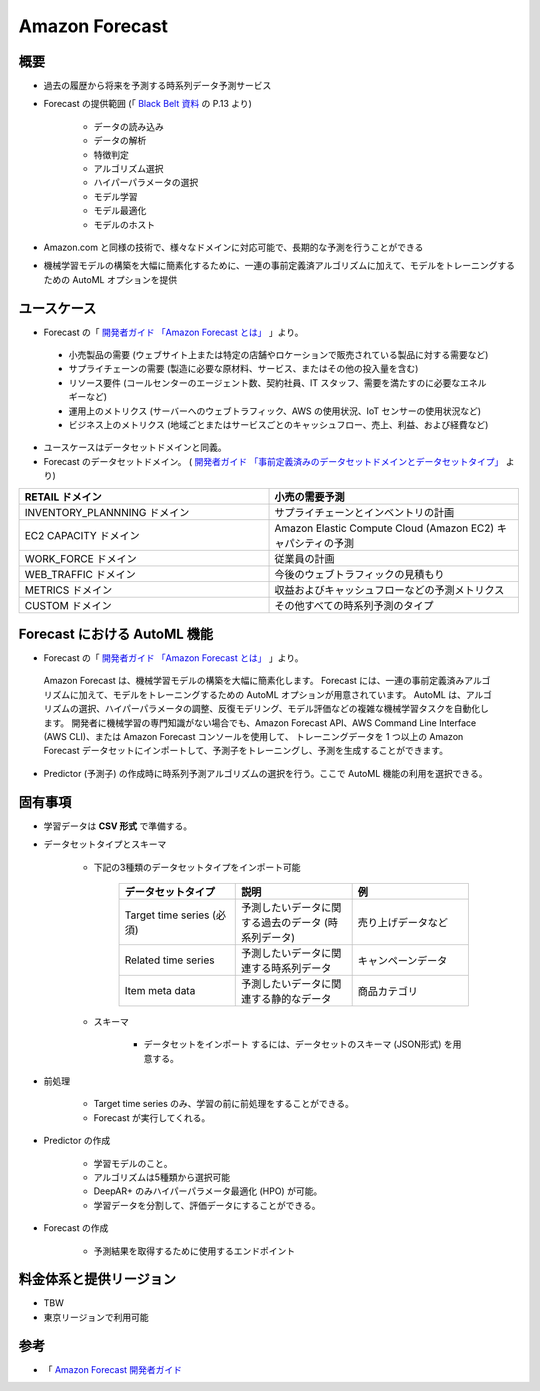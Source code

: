 Amazon Forecast
====================

概要
---------
- 過去の履歴から将来を予測する時系列データ予測サービス
- Forecast の提供範囲 (「 `Black Belt 資料 <https://www.slideshare.net/AmazonWebServicesJapan/20200128-aws-black-belt-online-seminar-amazon-forecast>`_ の P.13 より)

    - データの読み込み
    - データの解析
    - 特徴判定
    - アルゴリズム選択
    - ハイパーパラメータの選択
    - モデル学習
    - モデル最適化
    - モデルのホスト

- Amazon.com と同様の技術で、様々なドメインに対応可能で、長期的な予測を行うことができる
- 機械学習モデルの構築を大幅に簡素化するために、一連の事前定義済アルゴリズムに加えて、モデルをトレーニングするための AutoML オプションを提供

ユースケース
------------------
- Forecast の「 `開発者ガイド 「Amazon Forecast とは」 <https://docs.aws.amazon.com/ja_jp/forecast/latest/dg/what-is-forecast.html>`_ 」より。
.. 

    - 小売製品の需要 (ウェブサイト上または特定の店舗やロケーションで販売されている製品に対する需要など)
    - サプライチェーンの需要 (製造に必要な原材料、サービス、またはその他の投入量を含む)
    - リソース要件 (コールセンターのエージェント数、契約社員、IT スタッフ、需要を満たすのに必要なエネルギーなど)
    - 運用上のメトリクス (サーバーへのウェブトラフィック、AWS の使用状況、IoT センサーの使用状況など)
    - ビジネス上のメトリクス (地域ごとまたはサービスごとのキャッシュフロー、売上、利益、および経費など)

- ユースケースはデータセットドメインと同義。
- Forecast のデータセットドメイン。 ( `開発者ガイド 「事前定義済みのデータセットドメインとデータセットタイプ」 <https://docs.aws.amazon.com/ja_jp/forecast/latest/dg/howitworks-domains-ds-types.html>`_ より)

.. list-table:: 
    :widths: 5, 5
    :header-rows: 1

    * - RETAIL ドメイン
      - 小売の需要予測
    * - INVENTORY_PLANNNING ドメイン
      - サプライチェーンとインベントリの計画
    * - EC2 CAPACITY ドメイン
      - Amazon Elastic Compute Cloud (Amazon EC2) キャパシティの予測
    * - WORK_FORCE ドメイン
      - 従業員の計画
    * - WEB_TRAFFIC ドメイン
      - 今後のウェブトラフィックの見積もり
    * - METRICS ドメイン
      - 収益およびキャッシュフローなどの予測メトリクス
    * - CUSTOM ドメイン
      - その他すべての時系列予測のタイプ

Forecast における AutoML 機能
-------------------------------------
- Forecast の「 `開発者ガイド 「Amazon Forecast とは」 <https://docs.aws.amazon.com/ja_jp/forecast/latest/dg/what-is-forecast.html>`_ 」より。
.. 

    Amazon Forecast は、機械学習モデルの構築を大幅に簡素化します。
    Forecast には、一連の事前定義済みアルゴリズムに加えて、モデルをトレーニングするための AutoML オプションが用意されています。
    AutoML は、アルゴリズムの選択、ハイパーパラメータの調整、反復モデリング、モデル評価などの複雑な機械学習タスクを自動化します。
    開発者に機械学習の専門知識がない場合でも、Amazon Forecast API、AWS Command Line Interface (AWS CLI)、または Amazon Forecast コンソールを使用して、
    トレーニングデータを 1 つ以上の Amazon Forecast データセットにインポートして、予測子をトレーニングし、予測を生成することができます。

- Predictor (予測子) の作成時に時系列予測アルゴリズムの選択を行う。ここで AutoML 機能の利用を選択できる。

固有事項
---------------
- 学習データは **CSV 形式** で準備する。
- データセットタイプとスキーマ

    - 下記の3種類のデータセットタイプをインポート可能

        .. list-table:: 
            :widths: 5, 5, 5
            :header-rows: 1

            * - データセットタイプ
              - 説明
              - 例
            * - Target time series (必須)
              - 予測したいデータに関する過去のデータ (時系列データ)
              - 売り上げデータなど
            * - Related time series
              - 予測したいデータに関連する時系列データ
              - キャンペーンデータ
            * - Item meta data
              - 予測したいデータに関連する静的なデータ
              - 商品カテゴリ

    - スキーマ

        - データセットをインポート するには、データセットのスキーマ (JSON形式) を用意する。

- 前処理

    - Target time series のみ、学習の前に前処理をすることができる。
    - Forecast が実行してくれる。

- Predictor の作成

    - 学習モデルのこと。
    - アルゴリズムは5種類から選択可能
    - DeepAR+ のみハイパーパラメータ最適化 (HPO) が可能。
    - 学習データを分割して、評価データにすることができる。

- Forecast の作成

    - 予測結果を取得するために使用するエンドポイント

料金体系と提供リージョン
-----------------------------
- TBW
- 東京リージョンで利用可能

参考
------------
- 「 `Amazon Forecast 開発者ガイド <https://docs.aws.amazon.com/ja_jp/forecast/latest/dg/what-is-forecast.html>`_
